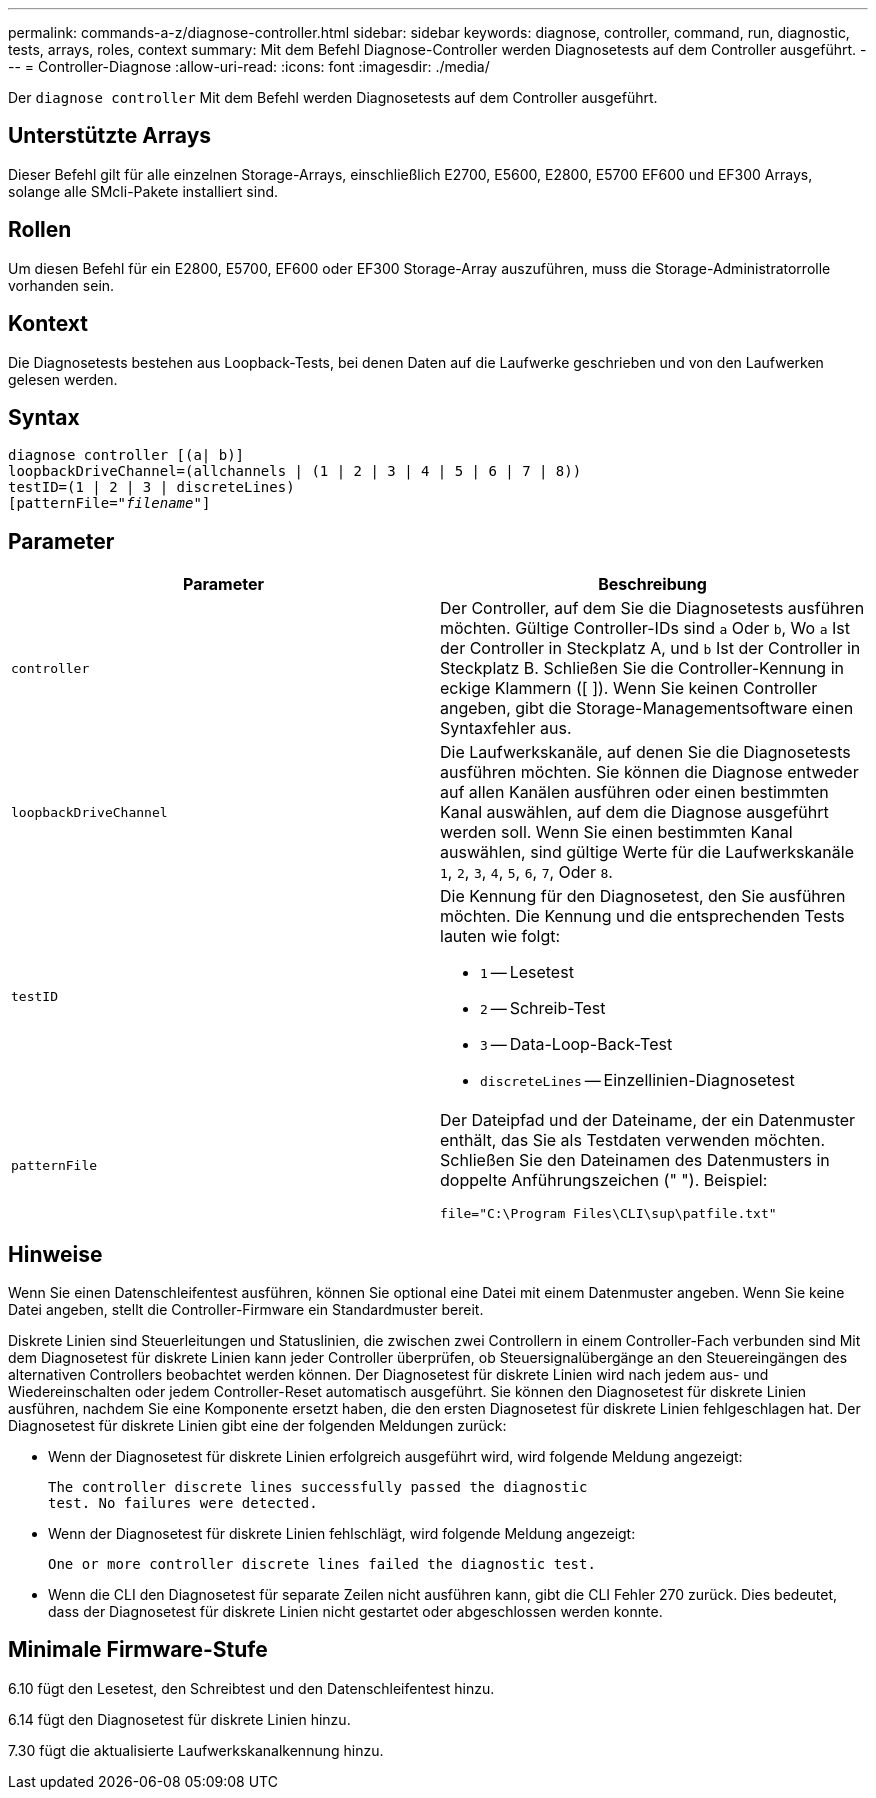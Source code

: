 ---
permalink: commands-a-z/diagnose-controller.html 
sidebar: sidebar 
keywords: diagnose, controller, command, run, diagnostic, tests, arrays, roles, context 
summary: Mit dem Befehl Diagnose-Controller werden Diagnosetests auf dem Controller ausgeführt. 
---
= Controller-Diagnose
:allow-uri-read: 
:icons: font
:imagesdir: ./media/


[role="lead"]
Der `diagnose controller` Mit dem Befehl werden Diagnosetests auf dem Controller ausgeführt.



== Unterstützte Arrays

Dieser Befehl gilt für alle einzelnen Storage-Arrays, einschließlich E2700, E5600, E2800, E5700 EF600 und EF300 Arrays, solange alle SMcli-Pakete installiert sind.



== Rollen

Um diesen Befehl für ein E2800, E5700, EF600 oder EF300 Storage-Array auszuführen, muss die Storage-Administratorrolle vorhanden sein.



== Kontext

Die Diagnosetests bestehen aus Loopback-Tests, bei denen Daten auf die Laufwerke geschrieben und von den Laufwerken gelesen werden.



== Syntax

[listing, subs="+macros"]
----
diagnose controller [(a| b)]
loopbackDriveChannel=(allchannels | (1 | 2 | 3 | 4 | 5 | 6 | 7 | 8))
testID=(1 | 2 | 3 | discreteLines)
pass:quotes[[patternFile="_filename_"]]
----


== Parameter

[cols="2*"]
|===
| Parameter | Beschreibung 


 a| 
`controller`
 a| 
Der Controller, auf dem Sie die Diagnosetests ausführen möchten. Gültige Controller-IDs sind `a` Oder `b`, Wo `a` Ist der Controller in Steckplatz A, und `b` Ist der Controller in Steckplatz B. Schließen Sie die Controller-Kennung in eckige Klammern ([ ]). Wenn Sie keinen Controller angeben, gibt die Storage-Managementsoftware einen Syntaxfehler aus.



 a| 
`loopbackDriveChannel`
 a| 
Die Laufwerkskanäle, auf denen Sie die Diagnosetests ausführen möchten. Sie können die Diagnose entweder auf allen Kanälen ausführen oder einen bestimmten Kanal auswählen, auf dem die Diagnose ausgeführt werden soll. Wenn Sie einen bestimmten Kanal auswählen, sind gültige Werte für die Laufwerkskanäle `1`, `2`, `3`, `4`, `5`, `6`, `7`, Oder `8`.



 a| 
`testID`
 a| 
Die Kennung für den Diagnosetest, den Sie ausführen möchten. Die Kennung und die entsprechenden Tests lauten wie folgt:

* `1` -- Lesetest
* `2` -- Schreib-Test
* `3` -- Data-Loop-Back-Test
* `discreteLines` -- Einzellinien-Diagnosetest




 a| 
`patternFile`
 a| 
Der Dateipfad und der Dateiname, der ein Datenmuster enthält, das Sie als Testdaten verwenden möchten. Schließen Sie den Dateinamen des Datenmusters in doppelte Anführungszeichen (" "). Beispiel:

`file="C:\Program Files\CLI\sup\patfile.txt"`

|===


== Hinweise

Wenn Sie einen Datenschleifentest ausführen, können Sie optional eine Datei mit einem Datenmuster angeben. Wenn Sie keine Datei angeben, stellt die Controller-Firmware ein Standardmuster bereit.

Diskrete Linien sind Steuerleitungen und Statuslinien, die zwischen zwei Controllern in einem Controller-Fach verbunden sind Mit dem Diagnosetest für diskrete Linien kann jeder Controller überprüfen, ob Steuersignalübergänge an den Steuereingängen des alternativen Controllers beobachtet werden können. Der Diagnosetest für diskrete Linien wird nach jedem aus- und Wiedereinschalten oder jedem Controller-Reset automatisch ausgeführt. Sie können den Diagnosetest für diskrete Linien ausführen, nachdem Sie eine Komponente ersetzt haben, die den ersten Diagnosetest für diskrete Linien fehlgeschlagen hat. Der Diagnosetest für diskrete Linien gibt eine der folgenden Meldungen zurück:

* Wenn der Diagnosetest für diskrete Linien erfolgreich ausgeführt wird, wird folgende Meldung angezeigt:
+
[listing]
----
The controller discrete lines successfully passed the diagnostic
test. No failures were detected.
----
* Wenn der Diagnosetest für diskrete Linien fehlschlägt, wird folgende Meldung angezeigt:
+
[listing]
----
One or more controller discrete lines failed the diagnostic test.
----
* Wenn die CLI den Diagnosetest für separate Zeilen nicht ausführen kann, gibt die CLI Fehler 270 zurück. Dies bedeutet, dass der Diagnosetest für diskrete Linien nicht gestartet oder abgeschlossen werden konnte.




== Minimale Firmware-Stufe

6.10 fügt den Lesetest, den Schreibtest und den Datenschleifentest hinzu.

6.14 fügt den Diagnosetest für diskrete Linien hinzu.

7.30 fügt die aktualisierte Laufwerkskanalkennung hinzu.
